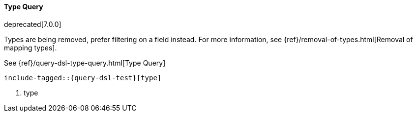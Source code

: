 [[java-query-dsl-type-query]]
==== Type Query

deprecated[7.0.0]

Types are being removed, prefer filtering on a field instead. For
more information, see {ref}/removal-of-types.html[Removal of mapping types].

See {ref}/query-dsl-type-query.html[Type Query]

["source","java",subs="attributes,callouts,macros"]
--------------------------------------------------
include-tagged::{query-dsl-test}[type]
--------------------------------------------------
<1> type
